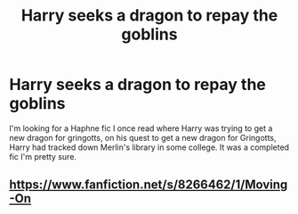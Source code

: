 #+TITLE: Harry seeks a dragon to repay the goblins

* Harry seeks a dragon to repay the goblins
:PROPERTIES:
:Author: Halo99Elite
:Score: 5
:DateUnix: 1609904240.0
:DateShort: 2021-Jan-06
:FlairText: What's That Fic?
:END:
I'm looking for a Haphne fic I once read where Harry was trying to get a new dragon for gringotts, on his quest to get a new dragon for Gringotts, Harry had tracked down Merlin's library in some college. It was a completed fic I'm pretty sure.


** [[https://www.fanfiction.net/s/8266462/1/Moving-On]]
:PROPERTIES:
:Author: purpleder
:Score: 2
:DateUnix: 1609930040.0
:DateShort: 2021-Jan-06
:END:
